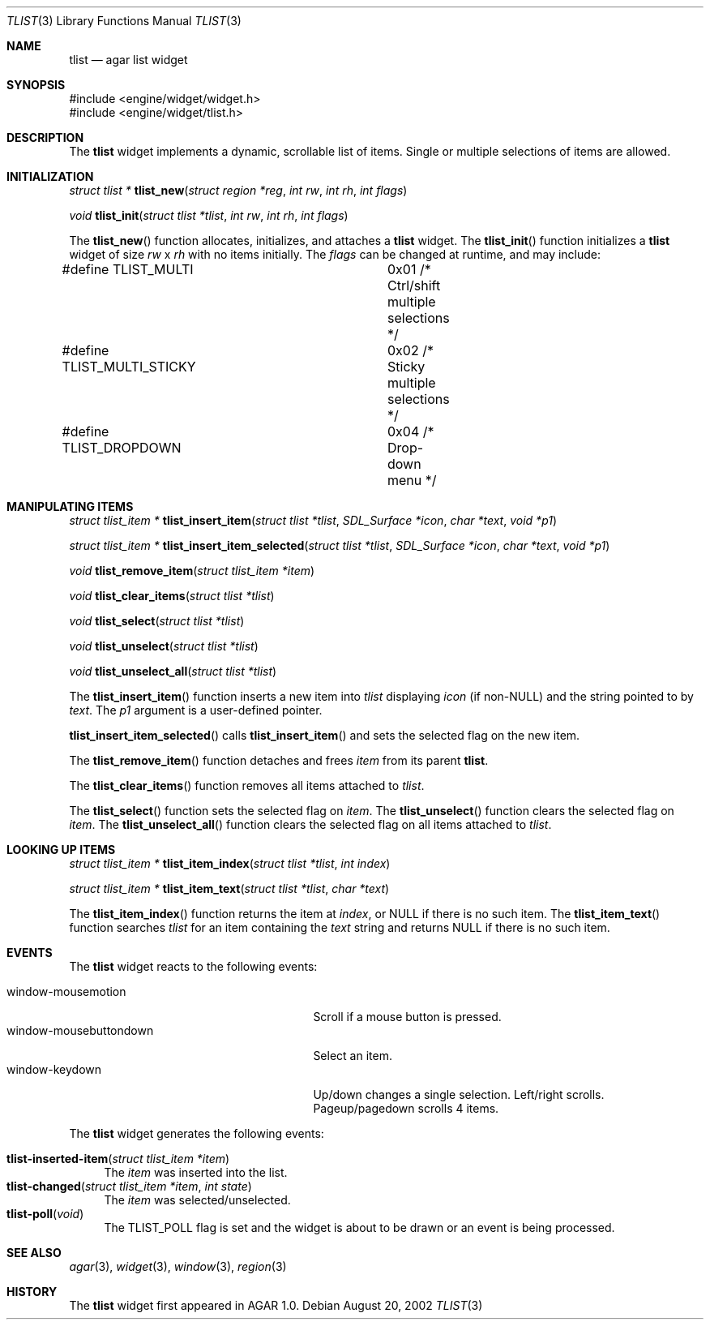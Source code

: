 .\"	$Csoft: tlist.3,v 1.2 2002/11/14 02:17:10 vedge Exp $
.\"
.\" Copyright (c) 2002 CubeSoft Communications, Inc.
.\" All rights reserved.
.\"
.\" Redistribution and use in source and binary forms, with or without
.\" modification, are permitted provided that the following conditions
.\" are met:
.\" 1. Redistribution of source code must retain the above copyright
.\"    notice, this list of conditions and the following disclaimer.
.\" 2. Neither the name of CubeSoft Communications, nor the names of its
.\"    contributors may be used to endorse or promote products derived from
.\"    this software without specific prior written permission.
.\" 
.\" THIS SOFTWARE IS PROVIDED BY THE AUTHOR ``AS IS'' AND ANY EXPRESS OR
.\" IMPLIED WARRANTIES, INCLUDING, BUT NOT LIMITED TO, THE IMPLIED
.\" WARRANTIES OF MERCHANTABILITY AND FITNESS FOR A PARTICULAR PURPOSE
.\" ARE DISCLAIMED. IN NO EVENT SHALL THE AUTHOR BE LIABLE FOR ANY DIRECT,
.\" INDIRECT, INCIDENTAL, SPECIAL, EXEMPLARY, OR CONSEQUENTIAL DAMAGES
.\" (INCLUDING BUT NOT LIMITED TO, PROCUREMENT OF SUBSTITUTE GOODS OR
.\" SERVICES; LOSS OF USE, DATA, OR PROFITS; OR BUSINESS INTERRUPTION)
.\" HOWEVER CAUSED AND ON ANY THEORY OF LIABILITY, WHETHER IN CONTRACT,
.\" STRICT LIABILITY, OR TORT (INCLUDING NEGLIGENCE OR OTHERWISE) ARISING
.\" IN ANY WAY OUT OF THE USE OF THIS SOFTWARE EVEN IF ADVISED OF THE
.\" POSSIBILITY OF SUCH DAMAGE.
.\"
.Dd August 20, 2002
.Dt TLIST 3
.Os
.Sh NAME
.Nm tlist
.Nd agar list widget
.Sh SYNOPSIS
.Bd -literal
#include <engine/widget/widget.h>
#include <engine/widget/tlist.h>
.Ed
.Sh DESCRIPTION
The
.Nm
widget implements a dynamic, scrollable list of items.
Single or multiple selections of items are allowed.
.Sh INITIALIZATION
.nr nS 1
.Ft "struct tlist *"
.Fn tlist_new "struct region *reg" "int rw" "int rh" "int flags"
.Pp
.Ft void
.Fn tlist_init "struct tlist *tlist" "int rw" "int rh" "int flags"
.nr nS 0
.Pp
The
.Fn tlist_new
function allocates, initializes, and attaches a
.Nm
widget.
The
.Fn tlist_init
function initializes a
.Nm
widget of size
.Fa rw
x
.Fa rh
with no items initially.
The
.Fa flags
can be changed at runtime, and may include:
.Pp
.Bd -literal
#define TLIST_MULTI		0x01  /* Ctrl/shift multiple selections */
#define TLIST_MULTI_STICKY	0x02  /* Sticky multiple selections */
#define TLIST_DROPDOWN		0x04  /* Drop-down menu */
.Ed
.Sh MANIPULATING ITEMS
.nr nS 1
.Ft "struct tlist_item *"
.Fn tlist_insert_item "struct tlist *tlist" "SDL_Surface *icon" "char *text" \
                      "void *p1"
.Pp
.Ft "struct tlist_item *"
.Fn tlist_insert_item_selected "struct tlist *tlist" "SDL_Surface *icon" \
                               "char *text" "void *p1"
.Pp
.Ft "void"
.Fn tlist_remove_item "struct tlist_item *item"
.Pp
.Ft "void"
.Fn tlist_clear_items "struct tlist *tlist"
.Pp
.Ft "void"
.Fn tlist_select "struct tlist *tlist"
.Pp
.Ft "void"
.Fn tlist_unselect "struct tlist *tlist"
.Pp
.Ft "void"
.Fn tlist_unselect_all "struct tlist *tlist"
.nr nS 0
.Pp
The
.Fn tlist_insert_item
function inserts a new item into
.Fa tlist
displaying
.Fa icon
(if non-NULL)
and the string pointed to by
.Fa text .
The
.Fa p1
argument is a user-defined pointer.
.Pp
.Fn tlist_insert_item_selected
calls
.Fn tlist_insert_item
and sets the selected flag on the new item.
.Pp
The
.Fn tlist_remove_item
function detaches and frees
.Fa item
from its parent
.Nm tlist .
.Pp
The
.Fn tlist_clear_items
function removes all items attached to
.Fa tlist .
.Pp
The
.Fn tlist_select
function sets the selected flag on
.Fa item .
The
.Fn tlist_unselect
function clears the selected flag on
.Fa item .
The
.Fn tlist_unselect_all
function clears the selected flag on all items attached to
.Fa tlist .
.Sh LOOKING UP ITEMS
.nr nS 1
.Ft "struct tlist_item *"
.Fn tlist_item_index "struct tlist *tlist" "int index"
.Pp
.Ft "struct tlist_item *"
.Fn tlist_item_text "struct tlist *tlist" "char *text"
.nr nS 0
.Pp
The
.Fn tlist_item_index
function returns the item at
.Fa index ,
or NULL if there is no such item.
The
.Fn tlist_item_text
function searches
.Fa tlist
for an item containing the
.Fa text
string and returns NULL if there is no such item.
.Sh EVENTS
The
.Nm
widget reacts to the following events:
.Pp
.Bl -tag -compact -width 25n
.It window-mousemotion
Scroll if a mouse button is pressed.
.It window-mousebuttondown
Select an item.
.It window-keydown
Up/down changes a single selection.
Left/right scrolls.
Pageup/pagedown scrolls 4 items.
.El
.Pp
The
.Nm
widget generates the following events:
.Pp
.Bl -tag -compact -width 2n
.It Fn tlist-inserted-item "struct tlist_item *item"
The
.Fa item
was inserted into the list.
.It Fn tlist-changed "struct tlist_item *item" "int state"
The
.Fa item
was selected/unselected.
.It Fn tlist-poll "void"
The
.Dv TLIST_POLL
flag is set and the widget is about to be drawn or an event is being
processed.
.El
.Sh SEE ALSO
.Xr agar 3 ,
.Xr widget 3 ,
.Xr window 3 ,
.Xr region 3
.Sh HISTORY
The
.Nm
widget first appeared in AGAR 1.0.
